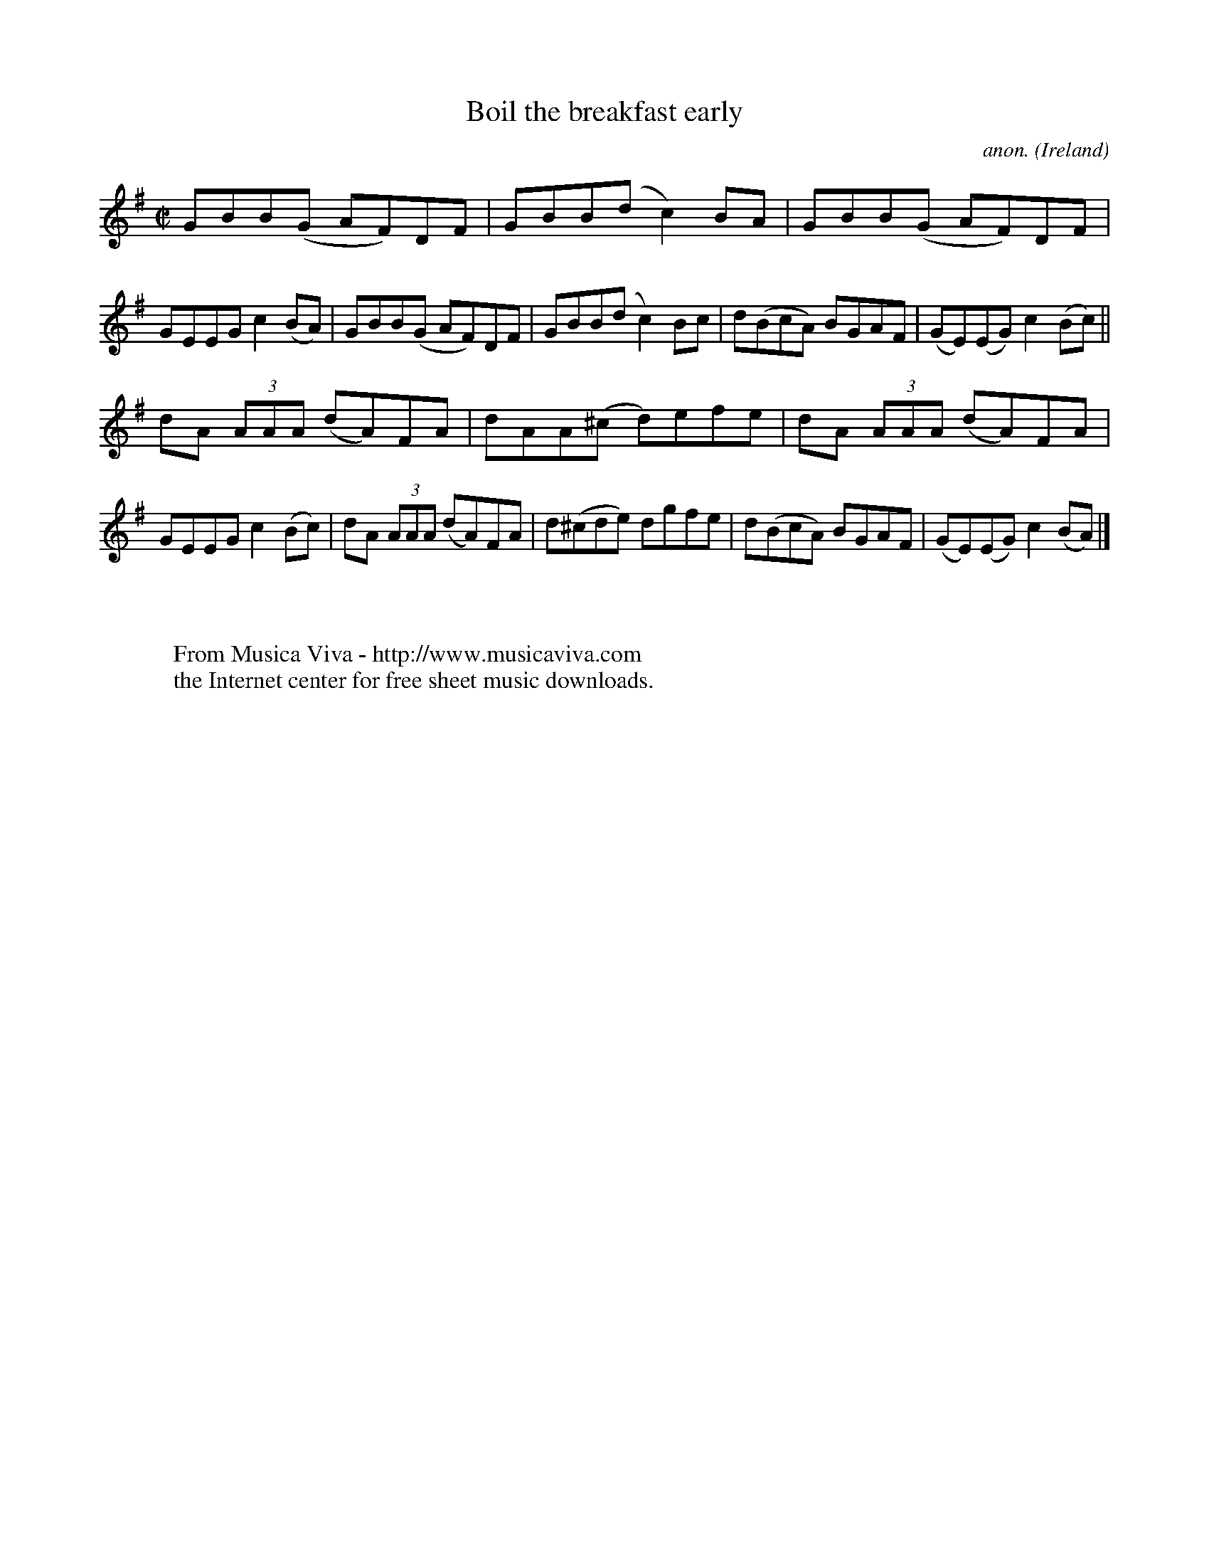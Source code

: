 X:789
T:Boil the breakfast early
C:anon.
O:Ireland
B:Francis O'Neill: "The Dance Music of Ireland" (1907) no. 789
R:Reel
Z:Transcribed by Frank Nordberg - http://www.musicaviva.com
F:http://www.musicaviva.com/abc/tunes/ireland/oneill-1001/0789/oneill-1001-0789-1.abc
M:C|
L:1/8
K:G
GBB(G AF)DF|GBB(d c2)BA|GBB(G AF)DF|GEEG c2(BA)|GBB(G AF)DF|GBB(d c2)Bc|d(BcA) BGAF|(GE)(EG) c2(Bc)||
dA (3AAA (dA)FA|dAA(^c d)efe|dA (3AAA (dA)FA|GEEG c2(Bc)|dA (3AAA (dA)FA|d(^cde) dgfe|d(BcA) BGAF|(GE)(EG) c2(BA)|]
W:
W:
W:  From Musica Viva - http://www.musicaviva.com
W:  the Internet center for free sheet music downloads.
